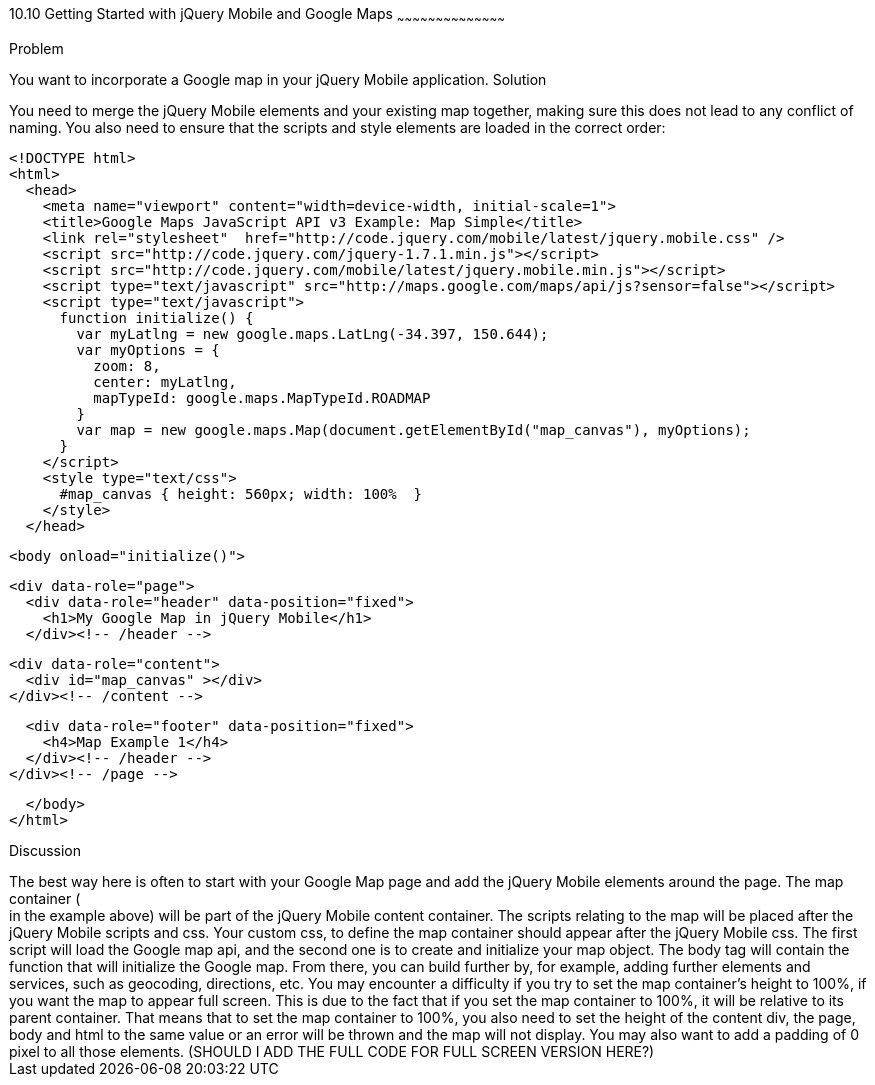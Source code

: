 ////

Recipe for getting started with jQuery Mobile and Google Maps

Author: Anne-Gaelle Colom <coloma@wmin.ac.uk>

TODO: need to add screen shots, and should I add full screen code as well in the discussion?

////

10.10 Getting Started with jQuery Mobile and Google Maps
~~~~~~~~~~~~~~~~~~~~~~~~~~~~~~~~~~~~~~~~~~

Problem
++++++++++++++++++++++++++++++++++++++++++++
You want to incorporate a Google map in your jQuery Mobile application. 

Solution
++++++++++++++++++++++++++++++++++++++++++++
You need to merge the jQuery Mobile elements and your existing map together, making sure this does not lead to any conflict of naming. You also need to ensure that the scripts and style elements are loaded in the correct order:

[source,html]
<!DOCTYPE html>
<html>
  <head>
    <meta name="viewport" content="width=device-width, initial-scale=1"> 
    <title>Google Maps JavaScript API v3 Example: Map Simple</title>
    <link rel="stylesheet"  href="http://code.jquery.com/mobile/latest/jquery.mobile.css" />
    <script src="http://code.jquery.com/jquery-1.7.1.min.js"></script>
    <script src="http://code.jquery.com/mobile/latest/jquery.mobile.min.js"></script>
    <script type="text/javascript" src="http://maps.google.com/maps/api/js?sensor=false"></script>
    <script type="text/javascript">
      function initialize() {
        var myLatlng = new google.maps.LatLng(-34.397, 150.644);
        var myOptions = {
          zoom: 8,
          center: myLatlng,
          mapTypeId: google.maps.MapTypeId.ROADMAP
        }
        var map = new google.maps.Map(document.getElementById("map_canvas"), myOptions);
      }
    </script>
    <style type="text/css">
      #map_canvas { height: 560px; width: 100%  }
    </style>
  </head>

  <body onload="initialize()">

    <div data-role="page">
      <div data-role="header" data-position="fixed">
        <h1>My Google Map in jQuery Mobile</h1>
      </div><!-- /header -->

      <div data-role="content">
        <div id="map_canvas" ></div>
      </div><!-- /content -->

      <div data-role="footer" data-position="fixed">
        <h4>Map Example 1</h4>
      </div><!-- /header -->
    </div><!-- /page -->

  </body>
</html>

Discussion
++++++++++++++++++++++++++++++++++++++++++++
The best way here is often to start with your Google Map page and add the jQuery Mobile elements around the page. The map container (<div id=”map_canvas”> </div> in the example above) will be part of the jQuery Mobile content container. The scripts relating to the map will be placed after the jQuery Mobile scripts and css. Your custom css, to define the map container should appear after the jQuery Mobile css. The first script will load the Google map api, and the second one is to create and initialize your map object. The body tag will contain the function that will initialize the Google map. From there, you can build further by, for example, adding further elements and services, such as geocoding, directions, etc.

You may encounter a difficulty if you try to set the map container’s height to 100%, if you want the map to appear full screen. This is due to the fact that if you set the map container to 100%, it will be relative to its parent container. That means that to set the map container to 100%, you also need to set the height of the content div, the page, body and html to the same value or an error will be thrown and the map will not display. You may also want to add a padding of 0 pixel to all those elements. 

(SHOULD I ADD THE FULL CODE FOR FULL SCREEN VERSION HERE?)